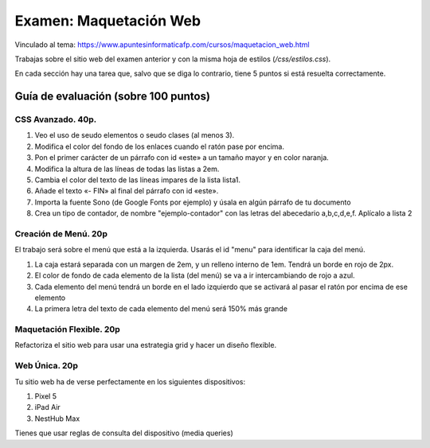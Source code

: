 ======================================================
 Examen: Maquetación Web
======================================================

Vinculado al tema: https://www.apuntesinformaticafp.com/cursos/maquetacion_web.html

Trabajas sobre el sitio web del examen anterior y con la misma hoja de
estilos (*/css/estilos.css*).

En cada sección hay una tarea que, salvo que se diga lo contrario,
tiene 5 puntos si está resuelta correctamente.

Guía de evaluación (sobre 100 puntos)
=======================================

CSS Avanzado. 40p.
------------------

#. Veo el uso de seudo elementos o seudo clases (al menos 3).
#. Modifica el color del fondo de los enlaces cuando el ratón pase por
   encima. 
#. Pon el primer carácter de un párrafo con id «este» a un tamaño
   mayor y en color naranja. 
#. Modifica la altura de las líneas de todas las listas a 2em. 
#. Cambia el color del texto de las líneas impares de la lista
   lista1. 
#. Añade el texto «- FIN» al final del párrafo con id «este».
#. Importa la fuente Sono (de Google Fonts por ejemplo) y úsala en
   algún párrafo de tu documento
#. Crea un tipo de contador, de nombre "ejemplo-contador" con las
   letras del abecedario a,b,c,d,e,f. Aplícalo a lista 2

   
Creación de Menú. 20p
---------------------

El trabajo será sobre el menú que está a la izquierda. Usarás el id
"menu" para identificar la caja del menú. 

#. La caja estará separada con un margen de 2em, y un relleno interno
   de 1em. Tendrá un borde en rojo de 2px.
#. El color de fondo de cada elemento de la lista (del menú) se va a ir intercambiando de rojo a azul.
#. Cada elemento del menú tendrá un borde en el lado izquierdo que se activará al pasar el ratón por encima de ese elemento
#. La primera letra del texto de cada elemento del menú será 150% más grande

Maquetación Flexible. 20p
-------------------------

Refactoriza el sitio web para usar una estrategia grid y hacer un
diseño flexible. 

Web Única. 20p
--------------

Tu sitio web ha de verse perfectamente en los siguientes dispositivos:

#. Pixel 5
#. iPad Air
#. NestHub Max
   
Tienes que usar reglas de consulta del dispositivo (media queries)


